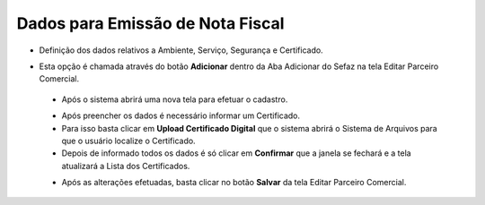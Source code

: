 Dados para Emissão de Nota Fiscal
#################################
- Definição dos dados relativos a Ambiente, Serviço, Segurança e Certificado.

- Esta opção é chamada através do botão **Adicionar** dentro da Aba Adicionar do Sefaz na tela Editar Parceiro Comercial.

  |imagem31|
  
 - Após o sistema abrirá uma nova tela para efetuar o cadastro.
 
 |imagem32|
 
 - Após preencher os dados é necessário informar um Certificado.
 - Para isso basta clicar em **Upload Certificado Digital** que o sistema abrirá o Sistema de Arquivos para que o usuário localize o Certificado.
 - Depois de informado todos os dados é só clicar em **Confirmar** que a janela se fechará e a tela atualizará a Lista dos Certificados.
 
 |imagem34|
 
 - Após as alterações efetuadas, basta clicar no botão **Salvar** da tela Editar Parceiro Comercial.

.. |br| raw:: html
   
   <br />

.. |imagem31| image:: imagens/Parceiro_Comercial_31.png

.. |imagem32| image:: imagens/Parceiro_Comercial_32.png

.. |imagem34| image:: imagens/Parceiro_Comercial_34.png
